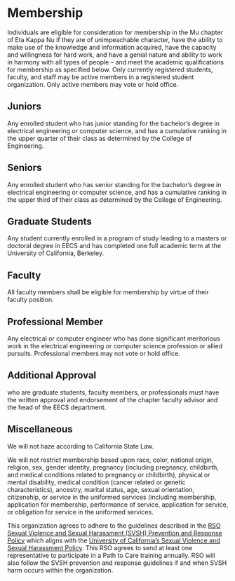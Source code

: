 * Membership

Individuals are eligible for consideration for membership in the Mu chapter of Eta Kappa Nu if they are of unimpeachable character, have the ability to make use of the knowledge and information acquired, have the capacity and willingness for hard work, and have a genial nature and ability to work in harmony with all types of people – and meet the academic qualifications for membership as specified below.
Only currently registered students, faculty, and staff may be active members in a registered student organization.
Only active members may vote or hold office.

** Juniors

Any enrolled student who has junior standing for the bachelor’s degree in electrical engineering or computer science, and has a cumulative ranking in the upper quarter of their class as determined by the College of Engineering.

** Seniors

Any enrolled student who has senior standing for the bachelor’s degree in electrical engineering or computer science, and has a cumulative ranking in the upper third of their class as determined by the College of Engineering.

** Graduate Students

Any student currently enrolled in a program of study leading to a masters or doctoral degree in EECS and has completed one full academic term at the University of California, Berkeley.

** Faculty

All faculty members shall be eligible for membership by virtue of their faculty position.

** Professional Member

Any electrical or computer engineer who has done significant meritorious work in the electrical engineering or computer science profession or allied pursuits.
Professional members may not vote or hold office.

** Additional Approval

who are graduate students, faculty members, or professionals must have the written approval and endorsement of the chapter faculty advisor and the head of the EECS department.

** Miscellaneous

We will not haze according to California State Law.

We will not restrict membership based upon race, color, national origin, religion, sex, gender identity, pregnancy (including pregnancy, childbirth, and medical conditions related to pregnancy or childbirth), physical or mental disability, medical condition (cancer related or genetic characteristics), ancestry, marital status, age, sexual orientation, citizenship, or service in the uniformed services (including membership, application for membership, performance of service, application for service, or obligation for service in the uniformed services.

This organization agrees to adhere to the guidelines described in the [[https://docs.google.com/document/d/1ex7Won3HvV1lCDYtMSUIkHWaRrl-u0Biu8dMjPdKtIs/edit][RSO Sexual Violence and Sexual Harassment (SVSH) Prevention and Response Policy]] which aligns with the [[https://policy.ucop.edu/doc/4000385/SVSH][University of California’s Sexual Violence and Sexual Harassment Policy]].
This RSO agrees to send at least one representative to participate in a Path to Care training annually.
RSO will also follow the SVSH prevention and response guidelines if and when SVSH harm occurs within the organization.
